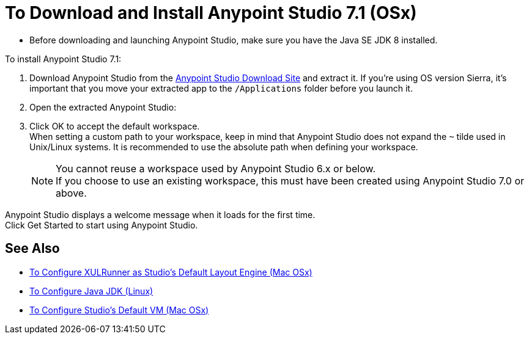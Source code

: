 = To Download and Install Anypoint Studio 7.1 (OSx)

* Before downloading and launching Anypoint Studio, make sure you have the Java SE JDK 8 installed.

To install Anypoint Studio 7.1:

. Download Anypoint Studio from the link:https://www.mulesoft.com/lp/dl/studio[Anypoint Studio Download Site] and extract it.
If you're using OS version Sierra, it's important that you move your extracted app to the `/Applications` folder before you launch it.
. Open the extracted Anypoint Studio:
. Click OK to accept the default workspace. +
When setting a custom path to your workspace, keep in mind that Anypoint Studio does not expand the `~` tilde used in Unix/Linux systems. It is recommended to use the absolute path when defining your workspace.
+
[NOTE]
--
You cannot reuse a workspace used by Anypoint Studio 6.x or below. +
If you choose to use an existing workspace, this must have been created using Anypoint Studio 7.0 or above.
--

Anypoint Studio displays a welcome message when it loads for the first time. +
Click Get Started to start using Anypoint Studio.


== See Also

* link:/anypoint-studio/v/7.1/studio-xulrunner-unx-task[To Configure XULRunner as Studio's Default Layout Engine (Mac OSx)]
* link:/anypoint-studio/v/7.1/jdk-requirement-lnx-worflow[To Configure Java JDK (Linux)]
* link:/anypoint-studio/v/7.1/studio-configure-vm-task-unx[To Configure Studio's Default VM (Mac OSx)]
